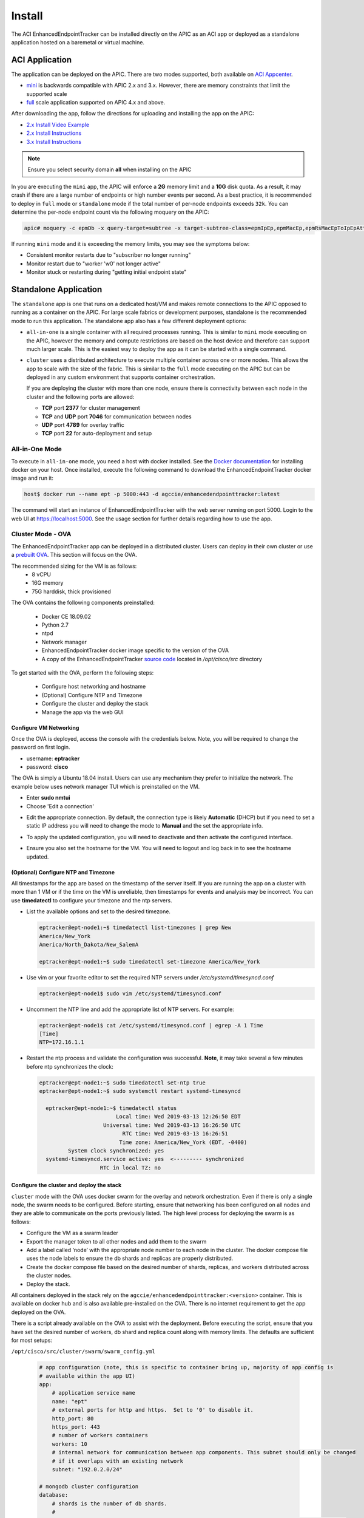 .. _install:

Install
=======

The ACI EnhancedEndpointTracker can be installed directly on the APIC as an ACI app or deployed as
a standalone application hosted on a baremetal or virtual machine.

ACI Application
---------------

The application can be deployed on the APIC. There are two modes supported, both available on 
`ACI Appcenter <https://aciappcenter.cisco.com>`_.

* `mini <https://aciappcenter.cisco.com/enhancedendpointtracker-mini-2-2-1n-2-0-198.html>`_ is backwards 
  compatible with APIC 2.x and 3.x. However, there are memory constraints that limit the supported 
  scale

* `full <https://aciappcenter.cisco.com/enhancedendpointtracker-4-0-1g-2-0-196.html>`_ scale application 
  supported on APIC 4.x and above.

After downloading the app, follow the directions for uploading and installing the app on the APIC:

* `2.x Install Video Example <https://www.cisco.com/c/en/us/td/docs/switches/datacenter/aci/apic/sw/2-x/App_Center/video/cisco_aci_app_center_overview.html>`_
* `2.x Install Instructions <https://www.cisco.com/c/en/us/td/docs/switches/datacenter/aci/apic/sw/2-x/App_Center/developer_guide/b_Cisco_ACI_App_Center_Developer_Guide/b_Cisco_ACI_App_Center_Developer_Guide_chapter_0110.html#d7964e613a1635>`_
* `3.x Install Instructions <https://www.cisco.com/c/en/us/td/docs/switches/datacenter/aci/apic/sw/2-x/App_Center/developer_guide/b_Cisco_ACI_App_Center_Developer_Guide/b_Cisco_ACI_App_Center_Developer_Guide_chapter_0110.html#d11320e725a1635>`_ 

.. note:: Ensure you select security domain **all** when installing on the APIC

In you are executing the ``mini`` app, the APIC will enforce a **2G** memory limit and a **10G** 
disk quota.  As a result, it may crash if there are a large number of endpoints or high number 
events per second. As a best practice, it is recommended to deploy in ``full`` mode or 
``standalone`` mode if the total number of per-node endpoints exceeds ``32k``.  You can determine 
the per-node endpoint count via the following moquery on the APIC:

.. code-block:: bash

    apic# moquery -c epmDb -x query-target=subtree -x target-subtree-class=epmIpEp,epmMacEp,epmRsMacEpToIpEpAtt -x rsp-subtree-include=count

If running ``mini`` mode and it is exceeding the memory limits, you may see the symptoms below:

* Consistent monitor restarts due to "subscriber no longer running"
* Monitor restart due to "worker 'w0' not longer active"
* Monitor stuck or restarting during "getting initial endpoint state"

Standalone Application
----------------------
The ``standalone`` app is one that runs on a dedicated host/VM and makes remote connections to the 
APIC opposed to running as a container on the APIC.  For large scale fabrics or development 
purposes, standalone is the recommended mode to run this application.  The standalone app also has 
a few different deployment options:

* ``all-in-one`` is a single container with all required processes running.  This is similar to 
  ``mini`` mode executing on the APIC, however the memory and compute restrictions are based on the 
  host device and therefore can support much larger scale. This is the easiest way to deploy the 
  app as it can be started with a single command.

* ``cluster`` uses a distributed architecture to execute multiple container across one or more 
  nodes. This allows the app to scale with the size of the fabric. This is similar to the ``full`` 
  mode executing on the APIC but can be deployed in any custom environment that supports container 
  orchestration. 

  If you are deploying the cluster with more than one node, ensure there is connectivity between
  each node in the cluster and the following ports are allowed:

  * **TCP** port **2377** for cluster management
  * **TCP** and **UDP** port **7046** for communication between nodes
  * **UDP** port **4789** for overlay traffic
  * **TCP** port **22** for auto-deployment and setup

All-in-One Mode
^^^^^^^^^^^^^^^

To execute in ``all-in-one`` mode, you need a host with docker installed.  See the 
`Docker documentation <https://docs.docker.com/install/>`_ for installing docker on your host.  
Once installed, execute the following command to download the EnhancedEndpointTracker docker image 
and run it:

.. code-block:: bash

    host$ docker run --name ept -p 5000:443 -d agccie/enhancedendpointtracker:latest

The command will start an instance of EnhancedEndpointTracker with the web server running on port 
5000. Login to the web UI at `https://localhost:5000 <https://localhost:5000>`_.  See the usage 
section for further details regarding how to use the app.

Cluster Mode - OVA
^^^^^^^^^^^^^^^^^^

The EnhancedEndpointTracker app can be deployed in a distributed cluster. Users can deploy in their 
own cluster or use a `prebuilt OVA <https://cisco.app.box.com/s/6us23gzr8nwplrmtjmpp5xaos1wywa22>`_.  
This section will focus on the OVA.

The recommended sizing for the VM is as follows:
   * 8 vCPU
   * 16G memory
   * 75G harddisk, thick provisioned

The OVA contains the following components preinstalled:

   * Docker CE 18.09.02
   * Python 2.7
   * ntpd
   * Network manager 
   * EnhancedEndpointTracker docker image specific to the version of the OVA 
   * A copy of the EnhancedEndpointTracker 
     `source code <https://github.com/agccie/ACI-EnhancedEndpointTracker>`_ located in 
     */opt/cisco/src* directory

To get started with the OVA, perform the following steps:

  * Configure host networking and hostname
  * (Optional) Configure NTP and Timezone
  * Configure the cluster and deploy the stack
  * Manage the app via the web GUI

Configure VM Networking
~~~~~~~~~~~~~~~~~~~~~~~

Once the OVA is deployed, access the console with the credentials below. Note, you will be required 
to change the password on first login.

* username: **eptracker**
* password: **cisco**

The OVA is simply a Ubuntu 18.04 install. Users can use any mechanism they prefer to initialize the 
network.  The example below uses network manager TUI which is preinstalled on the VM.

* Enter **sudo nmtui**
* Choose 'Edit a connection' 

|standalone-console-nmtui-p1|

* Edit the appropriate connection. By default, the connection type is likely **Automatic** (DHCP) 
  but if you need to set a static IP address you will need to change the mode to **Manual** and the 
  set the appropriate info.

|standalone-console-nmtui-p3|

|standalone-console-nmtui-p4|

* To apply the updated configuration, you will need to deactivate and then activate the configured 
  interface.

|standalone-console-nmtui-p5|

|standalone-console-nmtui-p6|

* Ensure you also set the hostname for the VM.  You will need to logout and log back in to see the 
  hostname updated.

|standalone-console-nmtui-p8|

|standalone-console-nmtui-p9|

(Optional) Configure NTP and Timezone
~~~~~~~~~~~~~~~~~~~~~~~~~~~~~~~~~~~~~

All timestamps for the app are based on the timestamp of the server itself.  If you are running the 
app on a cluster with more than 1 VM or if the time on the VM is unreliable, then timestamps for 
events and analysis may be incorrect.  You can use **timedatectl** to configure your timezone and
the ntp servers.

* List the available options and set to the desired timezone.

  .. code-block:: bash
    
        eptracker@ept-node1:~$ timedatectl list-timezones | grep New
        America/New_York
        America/North_Dakota/New_SalemA

        eptracker@ept-node1:~$ sudo timedatectl set-timezone America/New_York

* Use vim or your favorite editor to set the required NTP servers under */etc/systemd/timesyncd.conf*

  .. code-block:: bash

      eptracker@ept-node1$ sudo vim /etc/systemd/timesyncd.conf

* Uncomment the NTP line and add the appropriate list of NTP servers. For example:

  .. code-block:: bash

      eptracker@ept-node1$ cat /etc/systemd/timesyncd.conf | egrep -A 1 Time
      [Time]
      NTP=172.16.1.1

* Restart the ntp process and validate the configuration was successful. **Note**, it may take 
  several a few minutes before ntp synchronizes the clock:

  .. code-block:: bash

      eptracker@ept-node1:~$ sudo timedatectl set-ntp true
      eptracker@ept-node1:~$ sudo systemctl restart systemd-timesyncd

        eptracker@ept-node1:~$ timedatectl status
                              Local time: Wed 2019-03-13 12:26:50 EDT
                          Universal time: Wed 2019-03-13 16:26:50 UTC
                                RTC time: Wed 2019-03-13 16:26:51
                               Time zone: America/New_York (EDT, -0400)
               System clock synchronized: yes
        systemd-timesyncd.service active: yes  <--------- synchronized
                         RTC in local TZ: no

.. _swarm_config:

Configure the cluster and deploy the stack
~~~~~~~~~~~~~~~~~~~~~~~~~~~~~~~~~~~~~~~~~~

``cluster`` mode with the OVA uses docker swarm for the overlay and network orchestration. Even if 
there is only a single node, the swarm needs to be configured.  Before starting, ensure that 
networking has been configured on all nodes and they are able to communicate on the ports previously 
listed. The high level process for deploying the swarm is as follows:

* Configure the VM as a swarm leader
* Export the manager token to all other nodes and add them to the swarm
* Add a label called ‘node’ with the appropriate node number to each node in the cluster. The 
  docker compose file uses the node labels to ensure the db shards and replicas are properly 
  distributed.
* Create the docker compose file based on the desired number of shards, replicas, and workers 
  distributed across the cluster nodes.
* Deploy the stack.

All containers deployed in the stack rely on the ``agccie/enhancedendpointtracker:<version>`` 
container. This is available on docker hub and is also available pre-installed on the OVA. There is 
no internet requirement to get the app deployed on the OVA.

There is a script already available on the OVA to assist with the deployment. Before executing the 
script, ensure that you have set the desired number of workers, db shard and replica count along
with memory limits. The defaults are sufficient for most setups:

``/opt/cisco/src/cluster/swarm/swarm_config.yml``

  .. code-block:: bash

      # app configuration (note, this is specific to container bring up, majority of app config is
      # available within the app UI)
      app:
          # application service name
          name: "ept"
          # external ports for http and https.  Set to '0' to disable it.
          http_port: 80
          https_port: 443
          # number of workers containers
          workers: 10
          # internal network for communication between app components. This subnet should only be changed
          # if it overlaps with an existing network
          subnet: "192.0.2.0/24"
      
      # mongodb cluster configuration
      database:
          # shards is the number of db shards.
          #
          # replicas are per-shard.  A replica count of 1 has no redundancy. Recommended replica count
          # is 3 for full redundancy.  Note, the replica count must be <= total nodes configured in the
          # cluster.
          #
          # memory is a float measured in GB and is a per shard/per replica limit.
          # The aggregate memory of all containers running on a single node should be less than total
          # memory on the node or the db may crash.
          shardsvr:
              shards: 3
              replicas: 3
              memory: 2.0
      
          # configsvr holds meta data for db shards.  The replica count here is per configsrv service.
          # Again, the number of replicas should be less than or equal to the number of nodes.
          #
          # memory is a float measured in GB and is per instance
          configsvr:
              replicas: 3
              memory: 2.0 
 
To automatically configure the swarm and deploy the stack, use the ``app-deploy`` script. The 
example below assumes a 3-node cluster.

  .. code-block:: bash

      eptracker@ept-node1:~$ app-deploy --deploy
      Number of nodes in cluster [1]: 3
      UTC 2019-02-16 23:38:25.229||INFO||loading config file: /opt/cisco/src/cluster/swarm/swarm_config.yml
      UTC 2019-02-16 23:38:25.318||INFO||compose file complete: /tmp/compose.yml
      UTC 2019-02-16 23:38:25.421||INFO||initializing swarm master
       
      Enter hostname/ip address for node 2: 192.168.4.112  <--- you will be prompted for each node IP
      Enter hostname/ip address for node 3: 192.168.4.113

      Enter ssh username: eptracker   <------ you will be prompted for ssh username/password
      Enter ssh password:

      UTC 2019-02-16 23:38:37.340||INFO||Adding worker to cluster (id:2, hostname:192.168.4.112)
      UTC 2019-02-16 23:38:46.400||INFO||Adding worker to cluster (id:3, hostname:192.168.4.113)
      UTC 2019-02-16 23:38:49.547||INFO||docker cluster initialized with 3 node(s)
      UTC 2019-02-16 23:38:49.548||INFO||deploying app services, please wait...
      UTC 2019-02-16 23:46:58.994||INFO||3 services pending, re-check in 60.0 seconds
      UTC 2019-02-16 23:47:59.162||INFO||app services deployed
      UTC 2019-02-16 23:48:14.168||INFO||deployment complete

.. note:: The ``app-deploy`` script requires that all nodes in the cluster have the same 
          username/password configured.  Once the deployment is complete, you can set unique 
          credentials on each node.

.. tip:: The ``app-deploy`` script is simply an alias to ``/opt/cisco/src/cluster/deploy.py``
        script with some auto-detection for which version to deploy based on the version of the OVA.


Manager the App via the web-GUI
~~~~~~~~~~~~~~~~~~~~~~~~~~~~~~~

After deployment is complete, open a web browser to the IP address of any node in the cluster. Using
the example above we could access the app on node-3 via to https://192.168.4.113/. The app can be 
fully managed from the UI. See the usage section for further details regarding how to use the app.


.. |standalone-console-nmtui-p1| image:: imgs/standalone-console-nmtui-p1.png
   :align: middle

.. |standalone-console-nmtui-p2| image:: imgs/standalone-console-nmtui-p2.png
   :align: middle

.. |standalone-console-nmtui-p3| image:: imgs/standalone-console-nmtui-p3.png
   :align: middle

.. |standalone-console-nmtui-p4| image:: imgs/standalone-console-nmtui-p4.png
   :align: middle

.. |standalone-console-nmtui-p5| image:: imgs/standalone-console-nmtui-p5.png
   :align: middle

.. |standalone-console-nmtui-p6| image:: imgs/standalone-console-nmtui-p6.png
   :align: middle

.. |standalone-console-nmtui-p8| image:: imgs/standalone-console-nmtui-p8.png
   :align: middle

.. |standalone-console-nmtui-p9| image:: imgs/standalone-console-nmtui-p9.png
   :align: middle


Cluster Mode Manual
^^^^^^^^^^^^^^^^^^^

Users may prefer to manually configure the cluster in any environment that supports container 
orchestration. Deploying each container requires the container image which can be pulled from 
`docker hub <https://hub.docker.com/r/agccie/enhancedendpointtracker>`_ or manually built using the 
`Dockerfile <https://github.com/agccie/ACI-EnhancedEndpointTracker/tree/master/build>`_ on github.
Once built, the entry point for the container must be ``/home/app/src/Service/start.sh`` and 
appropriate arguments and environmental variables are required.  

Container arguments
~~~~~~~~~~~~~~~~~~~

**-r** ``role``

    The role for the container to execute.  There are several different roles required for the app
    to execute correctly.  See :ref:`components` for more details.  The allowed rows as follows:

      ``all-in-one`` (default role)
      all-in-one starts all required processes within the same container. This can be combined with 
      ``count`` option to adjust the number of workers. This mode runs a single instance of mongo 
      with no sharding support.

      ``web`` 
      web role will run the apache web process on port 80 and 443 with a self-signed certificate.
      Additional docker arguments can be included to expose these ports on whatever external ports
      are required.

      ``redis``
      will run a single instance of redis on **REDIS_PORT** which defaults to 6379

      ``db``
      runs a single instance of mongo v3.6.10. There are several **required** environmental
      variables. If not provided the container will restart. 
          - **DB_ROLE**
          - **DB_SHARD_COUNT**
          - **DB_CFG_SRV**
          - **DB_MEMORY**
          - **LOCAL_PORT**
          - **LOCAL_REPLICA**
          - **LOCAL_SHARD**

    ``mgr``
    runs an instance of manager process. There should only be a single instance of manager running 
    for the entire application. The manager is also responsible for initializing the db cluster and 
    therefore requires the following environment variables previously defined within ``db`` role:
        * **DB_CFG_SRV**
        * **DB_SHARD_COUNT**

    ``watcher``
    runs single instance of the watcher process with provided ``identity``. watcher will also start 
    exim4 process used for sending email notifications, if configured.

    ``worker``
    runs one or more instances of worker process. The worker process uses ``count`` option to set the
    number of worker instances running within the container. The ``identity`` assigned to each worker 
    is relative to the initial ``identity`` provided.  For example, if an id of 5 is assigned to the 
    worker and a count of 3 is provided, then there will be three workers started in the container
    with id's 5, 6, and 7.

    It is recommended to use ``-c 1`` when executing the worker role.

**-i** ``identity``
unique integer ``identity`` required for ``mgr``, ``watcher``, and ``worker`` components.

.. note:: Ensure that there are no overlapping ``identities`` per role.  A duplicate id will result 
        in race conditions that can trigger invalid analysis.

**-c** ``count``
count is an integer for the number of workers to run within a single container.  This is applicable 
to ``all-in-one`` and ``worker`` roles only.

**-l** ``log-rotation``
enables log rotation within the container. If an external component is managing log rotation or you 
are using stdout for all logging then this is not required. 

.. warning:: the application can perform extensive logging. If there is no component performing the
             log rotation then **-l** should be rpovided.

.. note:: all logs are saved to ``/home/app/log`` or a sub folder within this directory.

**-s** ``stdout``
enables all logging to stdout. Note that stdout is not currently supported with ``web`` role.

Environmental Variables
~~~~~~~~~~~~~~~~~~~~~~~

There are several required environmental variables depending on which ``role`` the container is
executing.

**HOSTED_PLATFORM**
    Should be statically set to *SWARM*. This is required for proper creation of various config 
    instance files. This should be set on all containers.

**MONGO_HOST**
	the hostname of the ``db`` role with **DB_ROLE** = *mongos*. This should be set on all containers.
	
**MONGO_PORT**
    the **LOCAL_PORT** number of the ``db`` role with **DB_ROLE** = *mongos*. This should be set on all containers.
	
**REDIS_HOST**
	the hostname of the redis role container. This should be set on all containers.
	
**REDIS_PORT**
	the port number where redis is exposed. This should be set on all containers.

**DB_ROLE**	  
    The role can be ``mongos``, ``configsvr``, or ``shardsvr``. The application requires at 
    least one instance of each. If running as configsvr, the replica set name is statically 
    configured as **cfg**. If running as a sharsvr, the replcia set is statically configured as 'sh$LOCAL_SHARD' where shard number starts at 0.

**DB_SHARD_COUNT**	  
    the number of db shards. This is used by mgr process during db init.

**DB_CFG_SRV**	  
    used by mongos instance to connect to configsvr replica set. This will be in the format 
    ``cfg/<configsvr0-hostname:configsvr0-port, ...>``. For example, if there is a replica 
    set of 3 config servers each exposed on port 27019 with hostname db_cfg_0, db_cfg_1, 
    db_cfg_2, then DB_CFG_SVR should be set to ``cfg/db_cfg_0:27019,db_cfg_1:27019,db_cfg_2:27019``

**DB_MEMORY**	  
    Amount of memory this instance of mongo is allowed to use. This is measured in GB and 
    can be a float.  For example, 1.5 would limit mongo instance to 1.5 GB of memory.

**LOCAL_PORT**	  
    local tcp port to expose running instance of mongo

**LOCAL_REPLICA**	  
    replica number for this mongo instance. **LOCAL_REPLICA** should be set to 0 for mongos 
    role. The configsvr and shardsvr are each deployed in replica sets so each instance will 
    have a **LOCAL_REPLICA** starting at 0.

**LOCAL_SHARD**	  
    shard number for shardsvr instance. For mongos and configsvr this should be set to 0.


Manually Deploying Cluster Mode with Docker Swarm
~~~~~~~~~~~~~~~~~~~~~~~~~~~~~~~~~~~~~~~~~~~~~~~~~

This section provides an example for manually deploying cluster mode with docker swarm. This along
with the details in previous section regarding required arguments and environmental variables can be
used to deploy the app in any docker enabled environment.  This example uses a **ubuntu 18.04** VM
with **docker 18.09.2**. 

.. note:: These steps assume a linux host or VM. Using docker swarm to deploy a stack on a MACOS
          laptop may not work as expected.

- Step 1: Install Docker
    
    Further instructions for install docker on your
    `docs.docker.com <https://docs.docker.com/install/>`_.

    .. code-block:: bash

        # update apt and install required packages
        sudo apt-get update && sudo apt-get install \
            apt-transport-https \
            ca-certificates \
            curl \
            gnupg-agent \
            software-properties-common

        # add Docker's official GPC KEY and setup the stable docker repository
        curl -fsSL https://download.docker.com/linux/ubuntu/gpg | sudo apt-key add -
        sudo add-apt-repository \
            "deb [arch=amd64] https://download.docker.com/linux/ubuntu \
            $(lsb_release -cs) \
            stable"

        # update apt and install docker
        sudo apt-get update
        sudo apt-get install \
            docker-ce=5:18.09.2~3-0~ubuntu-bionic \
            docker-ce-cli=5:18.09.2~3-0~ubuntu-bionic containerd.io

        # add your username to docker group to run docker commands without root (required logout)
        sudo usermod -aG docker eptracker

- Step 2: Install python and pull automation scripts

    .. code-block:: bash

        # install python and python-pip
        sudo apt install git python python-pip

        # pull the source code in dedicated directory and change ownership to 'eptracker'. Ensure
        # you substitute the username with your username.
        sudo mkdir -p /opt/cisco/src
        sudo chown eptracker:eptracker /opt/cisco/src -R
        git clone https://github.com/agccie/ACI-EnhancedEndpointTracker.git /opt/cisco/src

        # install build python requirements 
        sudo pip install -r /opt/cisco/src/build/requirements.txt

    .. note:: If you installed python and build requirements you can automate all remaining steps.
            I.e., you can configure the swarm AND create the compose file AND deploy the 
            full stack with a single command. Refer to :ref:`swarm_config` for more configuration 
            options.

            .. code-block:: bash

                python /opt/cisco/src/cluster/deploy.py --deploy

- Step 3: Configure the Docker Swarm

    Docker Swarm consist of one or more managers and one or more workers. For redundancy there 
    should be multiple manager processes.  The manager process can also be used to execute
    containers or detected for monitoring/managing the swarm. In this example, we will deploy on
    only three nodes which will all be managers. Note you can skip this step if you used the deploy
    script in Step 2.

    .. code-block:: bash
    
        # intialize node-1 as the swarm master with 10 year certificate
        eptracker@ag-docker1:~$ docker swarm init --cert-expiry 87600h0m0s
        Swarm initialized: current node (s6pbhtb34ttvv7f1k35df855l) is now a manager.
        <snip>

        # get the manager token to use for other managers in the cluster
        eptracker@ag-docker1:~$ docker swarm join-token manager
        To add a manager to this swarm, run the following command:
            docker swarm join --token SWMTKN-1-4ef1xrfmosdecb5i4ckm6t4v1rdr95wkbdej4nla0d35mr3i8x-aad8vucl9lfjs65x3whe23upg 192.168.2.78:2377

        # assuming docker has been installed on node-2 and node-3, add them to the cluster as managers
        eptracker@ag-docker2:~$ docker swarm join --token SWMTKN-1-4ef1xrfmosdecb5i4ckm6t4v1rdr95wkbdej4nla0d35mr3i8x-aad8vucl9lfjs65x3whe23upg 192.168.2.78:2377
        This node joined a swarm as a manager.

        eptracker@ag-docker3:~$ docker swarm join --token SWMTKN-1-4ef1xrfmosdecb5i4ckm6t4v1rdr95wkbdej4nla0d35mr3i8x-aad8vucl9lfjs65x3whe23upg 192.168.2.78:2377
        This node joined a swarm as a manager.

    Now that the swarm is initialized, verify that all nodes are available and are active.

    .. code-block:: bash
    
        eptracker@ag-docker1:~$ docker node ls
        ID                            HOSTNAME            STATUS              AVAILABILITY        MANAGER STATUS      ENGINE VERSION
        s6pbhtb34ttvv7f1k35df855l *   ag-docker1          Ready               Active              Leader              18.09.2
        5flk9lvtppjoopugcp0ineo8l     ag-docker2          Ready               Active              Reachable           18.09.2
        oqcg9okajvgm2l0x74bqsh043     ag-docker3          Ready               Active              Reachable           18.09.2

    The compose file used in this example will pin various `db` components to different nodes in the
    cluster using a docker 
    `placement constraint <https://docs.docker.com/compose/compose-file/#placement>`_. For this 
    functionality to be successful, we need add appropriate node labels to each node in the cluster.
    This can be executed on any master node in the swarm.

    .. code-block:: bash

        # set the node label for each node in the swarm
        eptracker@ag-docker1:~$ docker node update --label-add node=1 ag-docker1
        eptracker@ag-docker1:~$ docker node update --label-add node=2 ag-docker2
        eptracker@ag-docker1:~$ docker node update --label-add node=3 ag-docker3

        # validate the node label is present
        eptracker@ag-docker1:~$ docker node inspect ag-docker1 --format '{{ .Spec.Labels }}'
        map[node:1]
        eptracker@ag-docker1:~$ docker node inspect ag-docker2 --format '{{ .Spec.Labels }}'
        map[node:2]
        eptracker@ag-docker1:~$ docker node inspect ag-docker3 --format '{{ .Spec.Labels }}'
        map[node:3]

- Step 3: Create the compose file to start the stack

    In this example will use the swarm_config.yml referenced in :ref:`swarm_config` combined with the 
    automation scripts to create the compose file.

    .. code-block:: bash

        # use --help for more options. Use --version for specific version else latest image is used.
        eptracker@ag-docker1:~$ python /opt/cisco/src/cluster/deploy.py --config [--version 2.0.12]
        eptracker@ag-docker1:~$ python /opt/cisco/src/cluster/deploy.py --config
        Number of nodes in cluster [1]: 3
        EST 2019-02-28 18:08:07.029||INFO||loading config file: /opt/cisco/src/cluster/swarm/swarm_config.yml
        EST 2019-02-28 18:08:07.135||INFO||compose file complete: /tmp/compose.yml

        # verify compose file is present		
        eptracker@ag-docker1:~$ more /tmp/compose.yml
		networks:
		  default:
		    ipam:
		      config:
		      - subnet: 192.0.2.0/24
		services:
		  db:
		    command: '/home/app/src/Service/start.sh -r db -l '
		    deploy:
		      mode: global
		    environment:
		    - DB_CFG_SRV=cfg/db_cfg_0:27019,db_cfg_1:27019,db_cfg_2:27019
		    - DB_RS_SHARD_0=sh0/db_sh_0_0:27017,db_sh_0_1:27017,db_sh_0_2:27017
		    - DB_RS_SHARD_1=sh1/db_sh_1_0:27017,db_sh_1_1:27017,db_sh_1_2:27017
		    - DB_RS_SHARD_2=sh2/db_sh_2_0:27017,db_sh_2_1:27017,db_sh_2_2:27017
		    - DB_SHARD_COUNT=3
		    - HOSTED_PLATFORM=SWARM
		    - MONGO_HOST=db
		    - MONGO_PORT=27017
		    - REDIS_HOST=redis
		    - REDIS_PORT=6379
		    - LOCAL_REPLICA=0
		    - LOCAL_SHARD=0
		    - LOCAL_PORT=27017
		    - DB_MEMORY=2.0
		    - DB_ROLE=mongos
		    image: agccie/enhancedendpointtracker:latest
		    logging:
		      driver: json-file
		      options:
		        max-buffer-size: 1m
		        max-file: '10'
		        max-size: 50m
		        mode: non-blocking
		    volumes:
		    - db-log:/home/app/log
        <snip>


- Step 4: Deploy the stack and verify

    The final step is to deploy the stack and verify all services are operational. This can be done
    on any master node. The syntax for the command is *docker stack deploy -c <compose file> <stack
    name>*

    .. code-block:: bash

        # deploy the stack
        eptracker@ag-docker1:~$ docker stack deploy -c /tmp/compose.yml ept
        Creating network ept_default
        Creating service ept_db_sh_1_0
        Creating service ept_db
        Creating service ept_web
        Creating service ept_redis
        <snip>

    Next verify that all required services are running. From the output below we can see the number
    of configured replicas for each service, the number successfully running, and the external 
    exposed ports.  We expect 1/1 for most replicas and the ept_web service exposed on port 80 and
    port 443.

    .. code-block:: bash

        # stack is running with 27 services
        eptracker@ag-docker3:~$ docker stack ls
        NAME                SERVICES            ORCHESTRATOR
        ept                 27                  Swarm

        # verify all services are running
        eptracker@ag-docker1:~$ docker service ls
        ID                  NAME                MODE                REPLICAS            IMAGE                                   PORTS
        1y1vauo1yahi        ept_db              global              3/3                 agccie/enhancedendpointtracker:latest
        2r53aefqghyf        ept_db_cfg_1        replicated          1/1                 agccie/enhancedendpointtracker:latest
        m7ryoimptzbt        ept_db_cfg_2        replicated          1/1                 agccie/enhancedendpointtracker:latest
        vkqz5h2np5bt        ept_db_sh_0_0       replicated          1/1                 agccie/enhancedendpointtracker:latest
        ofd174ixmeem        ept_web             replicated          1/1                 agccie/enhancedendpointtracker:latest   *:80->80/tcp, *:443->443/tcp
        <snip>

        # further inspection to determine which node a specific service is running
        eptracker@ag-docker1:~$ docker service ps ept_mgr
        ID                  NAME                IMAGE                                   NODE                DESIRED STATE       CURRENT STATE           ERROR               PORTS
        yvq6uunapsh1        ept_mgr.1           agccie/enhancedendpointtracker:latest   ag-docker2          Running             Running 5 minutes ago

    The application stack has successfully been deployed.
